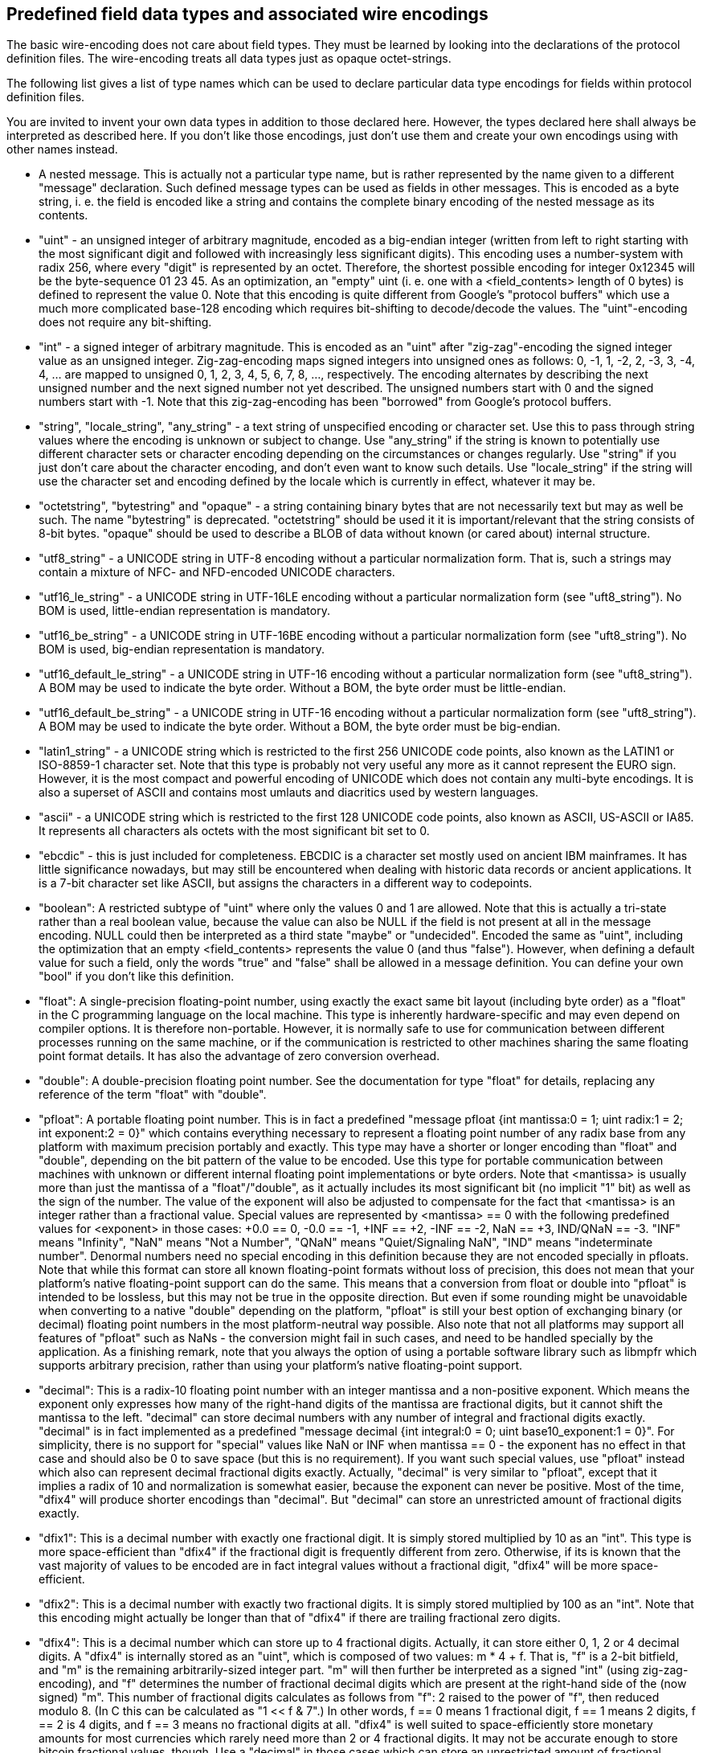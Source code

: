 Predefined field data types and associated wire encodings
---------------------------------------------------------

The basic wire-encoding does not care about field types. They must be learned by looking into the declarations of the protocol definition files. The wire-encoding treats all data types just as opaque octet-strings.

The following list gives a list of type names which can be used to declare particular data type encodings for fields within protocol definition files.

You are invited to invent your own data types in addition to those declared here. However, the types declared here shall always be interpreted as described here. If you don't like those encodings, just don't use them and create your own encodings using with other names instead.

* A nested message. This is actually not a particular type name, but is rather represented by the name given to a different "message" declaration. Such defined message types can be used as fields in other messages. This is encoded as a byte string, i. e. the field is encoded like a string and contains the complete binary encoding of the nested message as its contents.

* "uint" - an unsigned integer of arbitrary magnitude, encoded as a big-endian integer (written from left to right starting with the most significant digit and followed with increasingly less significant digits). This encoding uses a number-system with radix 256, where every "digit" is represented by an octet. Therefore, the shortest possible encoding for integer 0x12345 will be the byte-sequence 01 23 45. As an optimization, an "empty" uint (i. e. one with a <field_contents> length of 0 bytes) is defined to represent the value 0. Note that this encoding is quite different from Google's "protocol buffers" which use a much more complicated base-128 encoding which requires bit-shifting to decode/decode the values. The "uint"-encoding does not require any bit-shifting.

* "int" - a signed integer of arbitrary magnitude. This is encoded as an "uint" after "zig-zag"-encoding the signed integer value as an unsigned integer. Zig-zag-encoding maps signed integers into unsigned ones as follows: 0, -1, 1, -2, 2, -3, 3, -4, 4, ... are mapped to unsigned 0, 1, 2, 3, 4, 5, 6, 7, 8, ..., respectively. The encoding alternates by describing the next unsigned number and the next signed number not yet described. The unsigned numbers start with 0 and the signed numbers start with -1. Note that this zig-zag-encoding has been "borrowed" from Google's protocol buffers.

* "string", "locale_string", "any_string" - a text string of unspecified encoding or character set. Use this to pass through string values where the encoding is unknown or subject to change. Use "any_string" if the string is known to potentially use different character sets or character encoding depending on the circumstances or changes regularly. Use "string" if you just don't care about the character encoding, and don't even want to know such details. Use "locale_string" if the string will use the character set and encoding defined by the locale which is currently in effect, whatever it may be.

* "octetstring", "bytestring" and "opaque" - a string containing binary bytes that are not necessarily text but may as well be such. The name "bytestring" is deprecated. "octetstring" should be used it it is important/relevant that the string consists of 8-bit bytes. "opaque" should be used to describe a BLOB of data without known (or cared about) internal structure.

* "utf8_string" - a UNICODE string in UTF-8 encoding without a particular normalization form. That is, such a strings may contain a mixture of NFC- and NFD-encoded UNICODE characters.

* "utf16_le_string" - a UNICODE string in UTF-16LE encoding without a particular normalization form (see "uft8_string"). No BOM is used, little-endian representation is mandatory.

* "utf16_be_string" - a UNICODE string in UTF-16BE encoding without a particular normalization form (see "uft8_string"). No BOM is used, big-endian representation is mandatory.

* "utf16_default_le_string" - a UNICODE string in UTF-16 encoding without a particular normalization form (see "uft8_string"). A BOM may be used to indicate the byte order. Without a BOM, the byte order must be little-endian.

* "utf16_default_be_string" - a UNICODE string in UTF-16 encoding without a particular normalization form (see "uft8_string"). A BOM may be used to indicate the byte order. Without a BOM, the byte order must be big-endian.

* "latin1_string" - a UNICODE string which is restricted to the first 256 UNICODE code points, also known as the LATIN1 or ISO-8859-1 character set. Note that this type is probably not very useful any more as it cannot represent the EURO sign. However, it is the most compact and powerful encoding of UNICODE which does not contain any multi-byte encodings. It is also a superset of ASCII and contains most umlauts and diacritics used by western languages.

* "ascii" - a UNICODE string which is restricted to the first 128 UNICODE code points, also known as ASCII, US-ASCII or IA85. It represents all characters als octets with the most significant bit set to 0.

* "ebcdic" - this is just included for completeness. EBCDIC is a character set mostly used on ancient IBM mainframes. It has little significance nowadays, but may still be encountered when dealing with historic data records or ancient applications. It is a 7-bit character set like ASCII, but assigns the characters in a different way to codepoints.

* "boolean": A restricted subtype of "uint" where only the values 0 and 1 are allowed. Note that this is actually a tri-state rather than a real boolean value, because the value can also be NULL if the field is not present at all in the message encoding. NULL could then be interpreted as a third state "maybe" or "undecided". Encoded the same as "uint", including the optimization that an empty <field_contents> represents the value 0 (and thus "false"). However, when defining a default value for such a field, only the words "true" and "false" shall be allowed in a message definition. You can define your own "bool" if you don't like this definition.

* "float": A single-precision floating-point number, using exactly the exact same bit layout (including byte order) as a "float" in the C programming language on the local machine. This type is inherently hardware-specific and may even depend on compiler options. It is therefore non-portable. However, it is normally safe to use for communication between different processes running on the same machine, or if the communication is restricted to other machines sharing the same floating point format details. It has also the advantage of zero conversion overhead.

* "double": A double-precision floating point number. See the documentation for type "float" for details, replacing any reference of the term "float" with "double".

* "pfloat": A portable floating point number. This is in fact a predefined "message pfloat {int mantissa:0 = 1; uint radix:1 = 2; int exponent:2 = 0}" which contains everything necessary to represent a floating point number of any radix base from any platform with maximum precision portably and exactly. This type may have a shorter or longer encoding than "float" and "double", depending on the bit pattern of the value to be encoded. Use this type for portable communication between machines with unknown or different internal floating point implementations or byte orders. Note that <mantissa> is usually more than just the mantissa of a "float"/"double", as it actually includes its most significant bit (no implicit "1" bit) as well as the sign of the number. The value of the exponent will also be adjusted to compensate for the fact that <mantissa> is an integer rather than a fractional value. Special values are represented by <mantissa> == 0 with the following predefined values for <exponent> in those cases: +0.0 == 0, -0.0 == -1, +INF == +2, -INF == -2, NaN == +3, IND/QNaN == -3. "INF" means "Infinity", "NaN" means "Not a Number", "QNaN" means "Quiet/Signaling NaN", "IND" means "indeterminate number". Denormal numbers need no special encoding in this definition because they are not encoded specially in pfloats. Note that while this format can store all known floating-point formats without loss of precision, this does not mean that your platform's native floating-point support can do the same. This means that a conversion from float or double into "pfloat" is intended to be lossless, but this may not be true in the opposite direction. But even if some rounding might be unavoidable when converting to a native "double" depending on the platform, "pfloat" is still your best option of exchanging binary (or decimal) floating point numbers in the most platform-neutral way possible. Also note that not all platforms may support all features of "pfloat" such as NaNs - the conversion might fail in such cases, and need to be handled specially by the application. As a finishing remark, note that you always the option of using a portable software library such as libmpfr which supports arbitrary precision, rather than using your platform's native floating-point support.

* "decimal": This is a radix-10 floating point number with an integer mantissa and a non-positive exponent. Which means the exponent only expresses how many of the right-hand digits of the mantissa are fractional digits, but it cannot shift the mantissa to the left. "decimal" can store decimal numbers with any number of integral and fractional digits exactly. "decimal" is in fact implemented as a predefined "message decimal {int integral:0 = 0; uint base10_exponent:1 = 0}". For simplicity, there is no support for "special" values like NaN or INF when mantissa == 0 - the exponent has no effect in that case and should also be 0 to save space (but this is no requirement). If you want such special values, use "pfloat" instead which also can represent decimal fractional digits exactly. Actually, "decimal" is very similar to "pfloat", except that it implies a radix of 10 and normalization is somewhat easier, because the exponent can never be positive. Most of the time, "dfix4" will produce shorter encodings than "decimal". But "decimal" can store an unrestricted amount of fractional digits exactly.

* "dfix1": This is a decimal number with exactly one fractional digit. It is simply stored multiplied by 10 as an "int". This type is more space-efficient than "dfix4" if the fractional digit is frequently different from zero. Otherwise, if its is known that the vast majority of values to be encoded are in fact integral values without a fractional digit, "dfix4" will be more space-efficient.

* "dfix2": This is a decimal number with exactly two fractional digits. It is simply stored multiplied by 100 as an "int". Note that this encoding might actually be longer than that of "dfix4" if there are trailing fractional zero digits.

* "dfix4": This is a decimal number which can store up to 4 fractional digits. Actually, it can store either 0, 1, 2 or 4 decimal digits. A "dfix4" is internally stored as an "uint", which is composed of two values: m * 4 + f. That is, "f" is a 2-bit bitfield, and "m" is the remaining arbitrarily-sized integer part. "m" will then further be interpreted as a signed "int" (using zig-zag-encoding), and "f" determines the number of fractional decimal digits which are present at the right-hand side of the (now signed) "m". This number of fractional digits calculates as follows from "f": 2 raised to the power of "f", then reduced modulo 8. (In C this can be calculated as "1 << f & 7".) In other words, f == 0 means 1 fractional digit, f == 1 means 2 digits, f == 2 is 4 digits, and f == 3 means no fractional digits at all. "dfix4" is well suited to space-efficiently store monetary amounts for most currencies which rarely need more than 2 or 4 fractional digits. It may not be accurate enough to store bitcoin fractional values, though. Use a "decimal" in those cases which can store an unrestricted amount of fractional decimal digits exactly.

* "rational": This is in fact a predefined "message rational {int numerator:0 = 1; uint denominator:1 = 1}" which contains everything necessary store a fraction exactly. The fraction does not need to be normalized, although the application is of course free to do so. The following special values are supported: INF == +1/0, -INF == -1/0, IND/QNaN == 0/0. Note that there are an infinite number of additional ways to represent INF and -INF, but only the values above shall be taken as actual synonyms. There is no plain NaN. It is implementation-defined whether display formatting functions use the symbolic names or just display numerator and denominator as-is, i. e. as numbers.

* "bitvector": This is a binary packed array of bits, stored as an "octetstring". The first octet stores the bits with indexes 0-7, the second octet stores bits 8-15, etc. Within every octet, the least significant bit stores the bit with the lowest array index of that octet, and the most significant bit refers to the highest array index of that octet. It is allowed to write bits beyond the current actual size of the array, bitvector will automatically be enlarged if necessary. There is an infinite number of virtual "0"-bits beyond the last actually allocated octet in the array, which will be returned when reading without growing the array. This allows the optimization that a "bitvector" with 0 octets of <field_contents> will actually represent a vector filled with infinite many "0" bits. Also, writing a "0"-bit will never grow the array for the same reason. The API shall provide the information what the highest actually allocated bitvector-index is. Because bits are not necessarily booleans, the values "0" and "1" are considered to be small integers, rather than abstract symbols like "true" or "false".

* "serialdate": The number of days between 2000-01-01 and a given target date at the same place, both dates specified in the local time of that place. This number is internally expressed (and encoded as) an "int". That is, 2000-01-01 is encoded as 0, 2000-01-02 is encoded as +1, 1999-12-31 is encoded as -1, etc. The calculations are done using the rules of the Gegorian calender, which is the standard in Western countries, and was introduced on 1582-10-15, which is also the earliest date which should be represented as a "serialdate". Leap seconds cannot have any effect on the calculation, because only whole days are considered.

* "tzoffset": The offset of some time zone (typically the local one) from UTC, encoded as an "int", expressed as 15-minute-intervals (most time zone offsets are whole hours, but some are offset by 30 or 45 minutes - all of those can be expressed as multiples of 15 minute intervals). The value 0 means UTC. In other words, time_as_UTC + 15 * tzoffset * minutes == time_in_associated_timezone.

* "serialtime": The number of seconds elapsed since midnight of some day at some place, always using the time zone offset which was in effect at exactly that time at that place. Let's say, at the start of that day daylight saving was not in effect, but later that day it became effective. If serialtime is calculated from a time before daylight saving became active, it is based on the same "tzoffset" as the start of the day. Otherwise, it is based on the same "tzoffset" as the next day, which already includes the daylight saving offset. It assumes all minutes have exactly 60 seconds. The conversion of "serialtime" and HH:MM:SS is based on calendar time, and will not care about leap seconds (encoding some time [$MM]:60 will decode incorrectly as [$MM+1]:00 - the Linux "date" utility has exactly the same problem). This means "serialtime"-values will never be larger than 24 hours, even if daylight saving started or ended during that day. Even though the conversion itself does not care about leap seconds, the operating system functions which get the current HH:MM:SS normally do. So, as long as the time is actually obtained from such a function before converting it to "serialtime", the time expressed by that "serialtime" value will be correct subtracting two such values will usually calculate the correct time difference, including any leap seconds. This assumes the time stamps are from the same place and date, however. Otherwise, you need to include the "tzoffset" as well as the "serialdate" in the calculation as well, or the timestamps will not be comparable.

* "localdatetime": This is in fact a predefined "message localdatetime {serialdate date:0; serialtime time:1 = 0}" which contains everything necessary to compare two timestamps taken at the same place (with regard to the timezone) on possibly different dates.

* "globaldatetime": This is in fact a predefined "message globaldatetime {serialdate date:0; serialtime time:1 = 0; tzoffset tzo15m:2 = 0}" which contains everything necessary to compare two timestamps taken at two possibly different places (with regard to the timezone) on possibly different dates. Note that the timezone resulting from the default value for tzo15m will be UTC.


Adding custom type names
~~~~~~~~~~~~~~~~~~~~~~~~

The above list is *not* intended to ever be extended, which might otherwise create future name collisions. So there is no need to name your types X-something out of fear of future enhancements of the protocol definition syntax and its list of built-in data type names. Name your own type "int32" or "complex" if you like. Of course, defining any new types creates a responsibility for you to document the details of your encoding, preferrably as comments (or at least a reference where the details can found) in the protocol definition file.


Notable missing predefined data types
~~~~~~~~~~~~~~~~~~~~~~~~~~~~~~~~~~~~~

Even though it is possible to add any desired missing data type as custom type names, I will explain here why some popular data types have not been predefined.


int32, int64 etc.
^^^^^^^^^^^^^^^^^

The existing "int"/"uint" can represent each of those without any disadvantage in terms of encoding efficiency. Together with the "zero-leftpad"-attribute declaration fixed-width encodings of are also possible.

utf32_string
^^^^^^^^^^^^

UTF-32 encoding is only interesting as an in-memory representation for simpler processing. It makes no sense as an external encoding, because there is no UTF-32 encoding which cannot be replaced by a same-length or shorter equivalent UTF-16 encoding. An UTF-32 encoding of some text is always larger or the same length as UTF-16, but will never save space. Generally, western languages are most efficiently encoded as UTF-8, while eastern CJK languages are most efficiently encoded as UTF-16.


UNICODE normalization qualifiers
~~~~~~~~~~~~~~~~~~~~~~~~~~~~~~~~

For those of the above UNICODE-based string types which can potentially represent UNICODE characters normalized as NFD, the type name may optionally be preceded by one of the following qualifiers: NFC, NFD, NFKC, NFKD. Those specify that the string values for that field are required to be normalized according to the UNICODE normalization format of the same name. If you have no idea what UNICODE normalization is, you probably won't need it. The qualifiers mean that any specified default constant for such a string must be normalized in the same way, because the protocol compiler won't convert anything. However, it MAY present an error in such a case (more likely though it won't care). Neither is the run-time required to check for normalization compliance (though it might). Therefore, those qualifiers are primarily a hint to the human reader what sort of normalization is expected/required.


UNICODE compression qualifiers
~~~~~~~~~~~~~~~~~~~~~~~~~~~~~~

For those of the above UNICODE-based string types which uses multibyte encodings for at least some of its UNICODE characters, and preceding the UNICODE normalization qualifier (if any, as it is optional), one of two further optional qualifiers is allowed: "SCSU-compressed" and "BOCU-1-compressed". They declare that the UNICODE string in this field is expected to be compressed with the compression scheme named after the qualifier. It also means that any declared default value will be encoded this way before actually being used. Like the normalization qualifiers, those compression qualifiers will have no effect on the run-time or the protocol compiler, other than compressing any associated default string literal in the specified way. And the first version of the protocol compiler certainly won't support that, meaning that for now string fields with that qualifier must not have an explicit default value.


Current state of implementation
~~~~~~~~~~~~~~~~~~~~~~~~~~~~~~~

Finally note that most of the encodings above have not actually been implemented yet. I will do so once I actually need them for the first time. Of course, you are free to implement them yourself, provided that the generated encodings comply with and do not contradict the above definitions.
